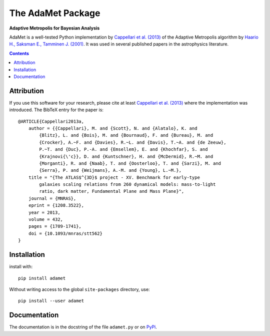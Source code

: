 
The AdaMet Package
==================

**Adaptive Metropolis for Bayesian Analysis**

.. image:: https://img.shields.io/pypi/v/adamet.svg
        :target: https://pypi.org/project/adamet/
.. image:: https://img.shields.io/badge/arXiv-1208.3522-orange.svg
    :target: https://arxiv.org/abs/1208.3522
.. image:: https://img.shields.io/badge/DOI-10.1093/mnras/stt562-green.svg
    :target: https://doi.org/10.1093/mnras/stt562

AdaMet is a well-tested Python implementation by 
`Cappellari et al. (2013) <https://ui.adsabs.harvard.edu/abs/2013MNRAS.432.1709C>`_ 
of the Adaptive Metropolis algorithm by
`Haario H., Saksman E., Tamminen J. (2001) <https://doi.org/10.2307/3318737>`_.
It was used in several published papers in the astrophysics literature.

.. contents:: :depth: 1

Attribution
-----------

If you use this software for your research, please cite at least
`Cappellari et al. (2013)`_ where the implementation was introduced. 
The BibTeX entry for the paper is::

    @ARTICLE{Cappellari2013a,
        author = {{Cappellari}, M. and {Scott}, N. and {Alatalo}, K. and
            {Blitz}, L. and {Bois}, M. and {Bournaud}, F. and {Bureau}, M. and
            {Crocker}, A.~F. and {Davies}, R.~L. and {Davis}, T.~A. and {de Zeeuw},
            P.~T. and {Duc}, P.-A. and {Emsellem}, E. and {Khochfar}, S. and
            {Krajnovi{\'c}}, D. and {Kuntschner}, H. and {McDermid}, R.~M. and
            {Morganti}, R. and {Naab}, T. and {Oosterloo}, T. and {Sarzi}, M. and
            {Serra}, P. and {Weijmans}, A.-M. and {Young}, L.~M.},
        title = "{The ATLAS$^{3D}$ project - XV. Benchmark for early-type
            galaxies scaling relations from 260 dynamical models: mass-to-light
            ratio, dark matter, Fundamental Plane and Mass Plane}",
        journal = {MNRAS},
        eprint = {1208.3522},
        year = 2013,
        volume = 432,
        pages = {1709-1741},
        doi = {10.1093/mnras/stt562}
    }

Installation
------------

install with::

    pip install adamet

Without writing access to the global ``site-packages`` directory, use::

    pip install --user adamet

Documentation
-------------

The documentation is in the docstring of the file ``adamet.py``
or on `PyPi <https://pypi.org/project/adamet/>`_.

